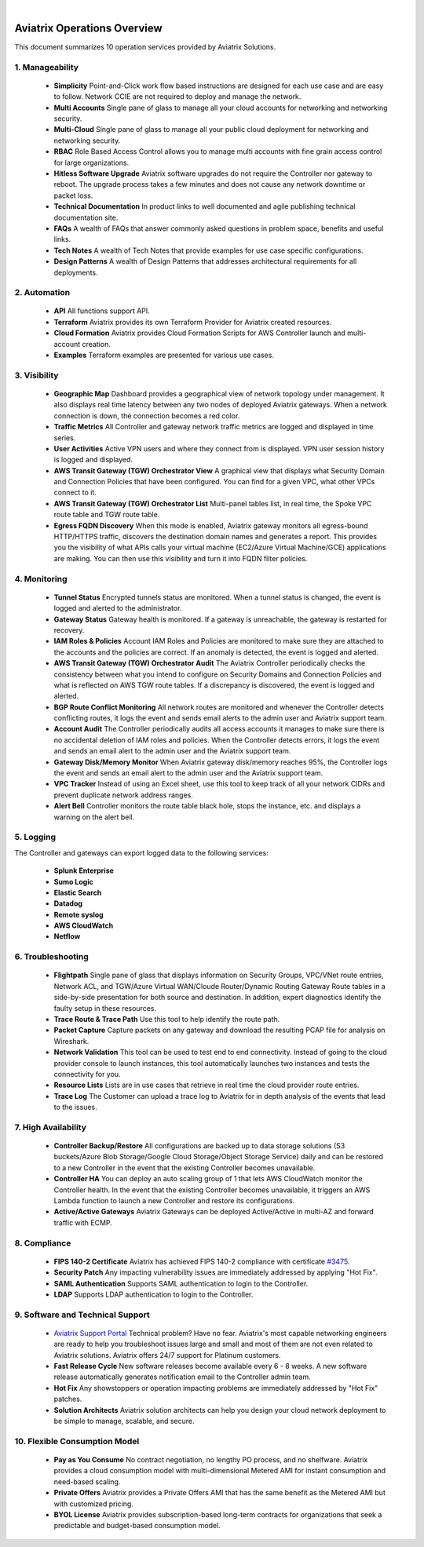 .. raw:: html

    <meta name="robots" content="noindex, nofollow, noarchive, nosnippet, notranslate, noimageindex">
﻿


=============================================
Aviatrix Operations Overview
=============================================

This document summarizes 10 operation services provided by Aviatrix Solutions. 

|aviatrix_dashboard|

1. Manageability
------------------

 - **Simplicity** Point-and-Click work flow based instructions are designed for each use case and are easy to follow. Network CCIE are not required to deploy and manage the network. 
 - **Multi Accounts** Single pane of glass to manage all your cloud accounts for networking and networking security. 
 - **Multi-Cloud** Single pane of glass to manage all your public cloud deployment for networking and networking security.
 - **RBAC** Role Based Access Control allows you to manage multi accounts with fine grain access control for large organizations.
 - **Hitless Software Upgrade** Aviatrix software upgrades do not require the Controller nor gateway to reboot. The upgrade process takes a few minutes and does not cause any network downtime or packet loss. 
 - **Technical Documentation** In product links to well documented and agile publishing technical documentation site. 
 - **FAQs** A wealth of FAQs that answer commonly asked questions in problem space, benefits and useful links. 
 - **Tech Notes** A wealth of Tech Notes that provide examples for use case specific configurations.
 - **Design Patterns** A wealth of Design Patterns that addresses architectural requirements for all deployments. 


2. Automation
---------------------

 - **API** All functions support API.
 - **Terraform** Aviatrix provides its own Terraform Provider for Aviatrix created resources.  
 - **Cloud Formation** Aviatrix provides Cloud Formation Scripts for AWS Controller launch and multi-account creation. 
 - **Examples** Terraform examples are presented for various use cases.

3. Visibility
----------------

 - **Geographic Map** Dashboard provides a geographical view of network topology under management. It also displays real time latency between any two nodes of deployed Aviatrix gateways. When a network connection is down, the connection becomes a red color.
 - **Traffic Metrics** All Controller and gateway network traffic metrics are logged and displayed in time series.
 - **User Activities** Active VPN users and where they connect from is displayed. VPN user session history is logged and displayed.
 - **AWS Transit Gateway (TGW) Orchestrator View** A graphical view that displays what Security Domain and Connection Policies that have been configured. You can find for a given VPC, what other VPCs connect to it. 
 - **AWS Transit Gateway (TGW) Orchestrator List** Multi-panel tables list, in real time, the Spoke VPC route table and TGW route table. 
 - **Egress FQDN Discovery** When this mode is enabled, Aviatrix gateway monitors all egress-bound HTTP/HTTPS traffic, discovers the destination domain names and generates a report. This provides you the visibility of what APIs calls your virtual machine (EC2/Azure Virtual Machine/GCE) applications are making. You can then use this visibility and turn it into FQDN filter policies.  


4. Monitoring
----------------

 - **Tunnel Status** Encrypted tunnels status are monitored. When a tunnel status is changed, the event is logged and alerted to the administrator. 
 - **Gateway Status** Gateway health is monitored. If a gateway is unreachable, the gateway is restarted for recovery.
 - **IAM Roles & Policies** Account IAM Roles and Policies are monitored to make sure they are attached to the accounts and the policies are correct. If an anomaly is detected, the event is logged and alerted. 
 - **AWS Transit Gateway (TGW) Orchestrator Audit** The Aviatrix Controller periodically checks the consistency between what you intend to configure on Security Domains and Connection Policies and what is reflected on AWS TGW route tables. If a discrepancy is discovered, the event is logged and alerted.
 - **BGP Route Conflict Monitoring** All network routes are monitored and whenever the Controller detects conflicting routes, it logs the event and sends email alerts to the admin user and Aviatrix support team.
 - **Account Audit** The Controller periodically audits all access accounts it manages to make sure there is no accidental deletion of IAM roles and policies. When the Controller detects errors, it logs the event and sends an email alert to the admin user and the Aviatrix support team. 
 - **Gateway Disk/Memory Monitor** When Aviatrix gateway disk/memory reaches 95%, the Controller logs the event and sends an email alert to the admin user and the Aviatrix support team.
 - **VPC Tracker** Instead of using an Excel sheet, use this tool to keep track of all your network CIDRs and prevent duplicate network address ranges. 
 - **Alert Bell** Controller monitors the route table black hole, stops the instance, etc. and displays a warning on the alert bell. 

5. Logging
-------------

The Controller and gateways can export logged data to the following services:

 - **Splunk Enterprise**
 - **Sumo Logic**
 - **Elastic Search**
 - **Datadog**
 - **Remote syslog**
 - **AWS CloudWatch**
 - **Netflow**


6. Troubleshooting
--------------------------

 - **Flightpath** Single pane of glass that displays information on Security Groups, VPC/VNet route entries, Network ACL, and TGW/Azure Virtual WAN/Cloude Router/Dynamic Routing Gateway Route tables in a side-by-side presentation for both source and destination. In addition, expert diagnostics identify the faulty setup in these resources. 
 - **Trace Route & Trace Path** Use this tool to help identify the route path. 
 - **Packet Capture** Capture packets on any gateway and download the resulting PCAP file for analysis on Wireshark.
 - **Network Validation** This tool can be used to test end to end connectivity. Instead of going to the cloud provider console to launch instances, this tool automatically launches two instances and tests the connectivity for you.  
 - **Resource Lists** Lists are in use cases that retrieve in real time the cloud provider route entries. 
 - **Trace Log** The Customer can upload a trace log to Aviatrix for in depth analysis of the events that lead to the issues. 

7. High Availability
----------------------

 - **Controller Backup/Restore** All configurations are backed up to data storage solutions (S3 buckets/Azure Blob Storage/Google Cloud Storage/Object Storage Service) daily and can be restored to a new Controller in the event that the existing Controller becomes unavailable. 
 - **Controller HA** You can deploy an auto scaling group of 1 that lets AWS CloudWatch monitor the Controller health. In the event that the existing Controller becomes unavailable, it triggers an AWS Lambda function to launch a new Controller and restore its configurations. 
 - **Active/Active Gateways** Aviatrix Gateways can be deployed Active/Active in multi-AZ and forward traffic with ECMP. 


8. Compliance
------------------------

 - **FIPS 140-2 Certificate** Aviatrix has achieved FIPS 140-2 compliance with certificate `#3475 <https://csrc.nist.gov/Projects/cryptographic-module-validation-program/Certificate/3475>`_.
 - **Security Patch** Any impacting vulnerability issues are immediately addressed by applying "Hot Fix".
 - **SAML Authentication** Supports SAML authentication to login to the Controller. 
 - **LDAP** Supports LDAP authentication to login to the Controller. 
 
9. Software and Technical Support
---------------------------------------------

 - `Aviatrix Support Portal <https://support.aviatrix.com>`_ Technical problem? Have no fear. Aviatrix's most capable networking engineers are ready to help you troubleshoot issues large and small and most of them are not even related to Aviatrix solutions. Aviatrix offers 24/7 support for Platinum customers.
 - **Fast Release Cycle** New software releases become available every 6 - 8 weeks. A new software release automatically generates notification email to the Controller admin team.
 - **Hot Fix** Any showstoppers or operation impacting problems are immediately addressed by "Hot Fix" patches. 
 - **Solution Architects** Aviatrix solution architects can help you design your cloud network deployment to be simple to manage, scalable, and secure. 

10. Flexible Consumption Model
----------------------------------------------
 - **Pay as You Consume** No contract negotiation, no lengthy PO process, and no shelfware. Aviatrix provides a cloud consumption model with multi-dimensional Metered AMI for instant consumption and need-based scaling.
 - **Private Offers** Aviatrix provides a Private Offers AMI that has the same benefit as the Metered AMI but with customized pricing.  
 - **BYOL License** Aviatrix provides subscription-based long-term contracts for organizations that seek a predictable and budget-based consumption model. 


.. |aviatrix_dashboard| image:: aviatrix_operations_media/aviatrix_dashboard.png
   :scale: 30%


.. add in the disqus tag

.. disqus::
